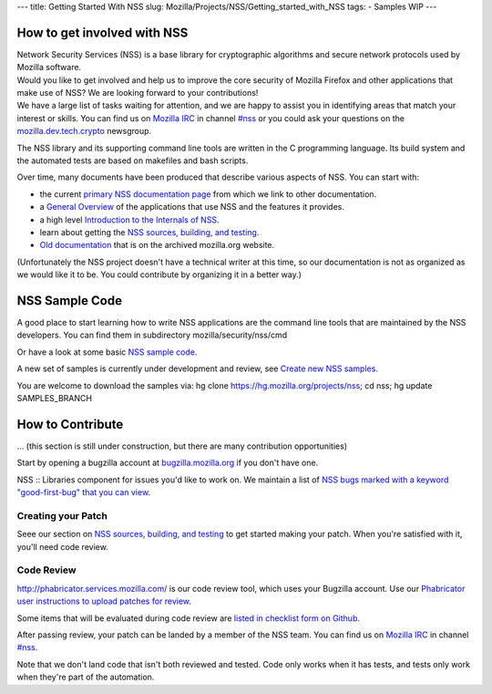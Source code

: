 --- title: Getting Started With NSS slug:
Mozilla/Projects/NSS/Getting_started_with_NSS tags: - Samples WIP ---

.. _How_to_get_involved_with_NSS:

How to get involved with NSS
----------------------------

| Network Security Services (NSS) is a base library for cryptographic
  algorithms and secure network protocols used by Mozilla software.
| Would you like to get involved and help us to improve the core
  security of Mozilla Firefox and other applications that make use of
  NSS? We are looking forward to your contributions!
| We have a large list of tasks waiting for attention, and we are happy
  to assist you in identifying areas that match your interest or skills.
  You can find us on `Mozilla
  IRC </en-US/docs/Mozilla/QA/Getting_Started_with_IRC>`__ in channel
  `#nss <irc://irc.mozilla.org/#nss>`__ or you could ask your questions
  on the
  `mozilla.dev.tech.crypto <https://lists.mozilla.org/listinfo/dev-tech-crypto/>`__
  newsgroup.

The NSS library and its supporting command line tools are written in the
C programming language. Its build system and the automated tests are
based on makefiles and bash scripts.

Over time, many documents have been produced that describe various
aspects of NSS. You can start with:

-  the current `primary NSS documentation page </en-US/docs/NSS>`__ from
   which we link to other documentation.
-  a `General Overview </en-US/docs/Overview_of_NSS>`__ of the
   applications that use NSS and the features it provides.
-  a high level `Introduction to the Internals of
   NSS </en-US/docs/An_overview_of_NSS_Internals>`__.
-  learn about getting the `NSS sources, building, and
   testing. </en-US/docs/NSS_Sources_Building_Testing>`__
-  `Old
   documentation <https://www-archive.mozilla.org/projects/security/pki/nss/>`__
   that is on the archived mozilla.org website.

(Unfortunately the NSS project doesn't have a technical writer at this
time, so our documentation is not as organized as we would like it to
be. You could contribute by organizing it in a better way.)

.. _NSS_Sample_Code:

NSS Sample Code
---------------

A good place to start learning how to write NSS applications are the
command line tools that are maintained by the NSS developers. You can
find them in subdirectory mozilla/security/nss/cmd

Or have a look at some basic `NSS sample
code </en-US/docs/Mozilla/Projects/NSS/NSS_Sample_Code>`__.

A new set of samples is currently under development and review, see
`Create new NSS
samples <https://bugzilla.mozilla.org/show_bug.cgi?id=490238>`__.

You are welcome to download the samples via: hg clone
https://hg.mozilla.org/projects/nss; cd nss; hg update SAMPLES_BRANCH

.. _How_to_Contribute:

How to Contribute
-----------------

... (this section is still under construction, but there are many
contribution opportunities)

Start by opening a bugzilla account at
`bugzilla.mozilla.org <https://bugzilla.mozilla.org/>`__ if you don't
have one.

NSS :: Libraries component for issues you'd like to work on. We maintain
a list of `NSS bugs marked with a keyword "good-first-bug" that you can
view <https://bugzilla.mozilla.org/buglist.cgi?keywords=good-first-bug%2C%20&keywords_type=allwords&classification=Components&query_format=advanced&bug_status=UNCONFIRMED&bug_status=NEW&bug_status=ASSIGNED&bug_status=REOPENED&component=Libraries&product=NSS>`__.

.. _Creating_your_Patch:

Creating your Patch
~~~~~~~~~~~~~~~~~~~

Seee our section on `NSS sources, building, and
testing </en-US/docs/NSS_Sources_Building_Testing>`__ to get started
making your patch. When you're satisfied with it, you'll need code
review.

.. _Code_Review:

Code Review
~~~~~~~~~~~

`http://phabricator.services.mozilla.com/ <https://phabricator.services.mozilla.com>`__
is our code review tool, which uses your Bugzilla account. Use our
`Phabricator user instructions to upload patches for
review <https://moz-conduit.readthedocs.io/en/latest/phabricator-user.html>`__.

Some items that will be evaluated during code review are `listed in
checklist form on
Github. <https://github.com/mozilla/nss-tools/blob/master/nss-code-review-checklist.yaml>`__

After passing review, your patch can be landed by a member of the NSS
team. You can find us on `Mozilla
IRC </en-US/docs/Mozilla/QA/Getting_Started_with_IRC>`__ in channel
`#nss <irc://irc.mozilla.org/#nss>`__.

Note that we don't land code that isn't both reviewed and tested. Code
only works when it has tests, and tests only work when they're part of
the automation.
